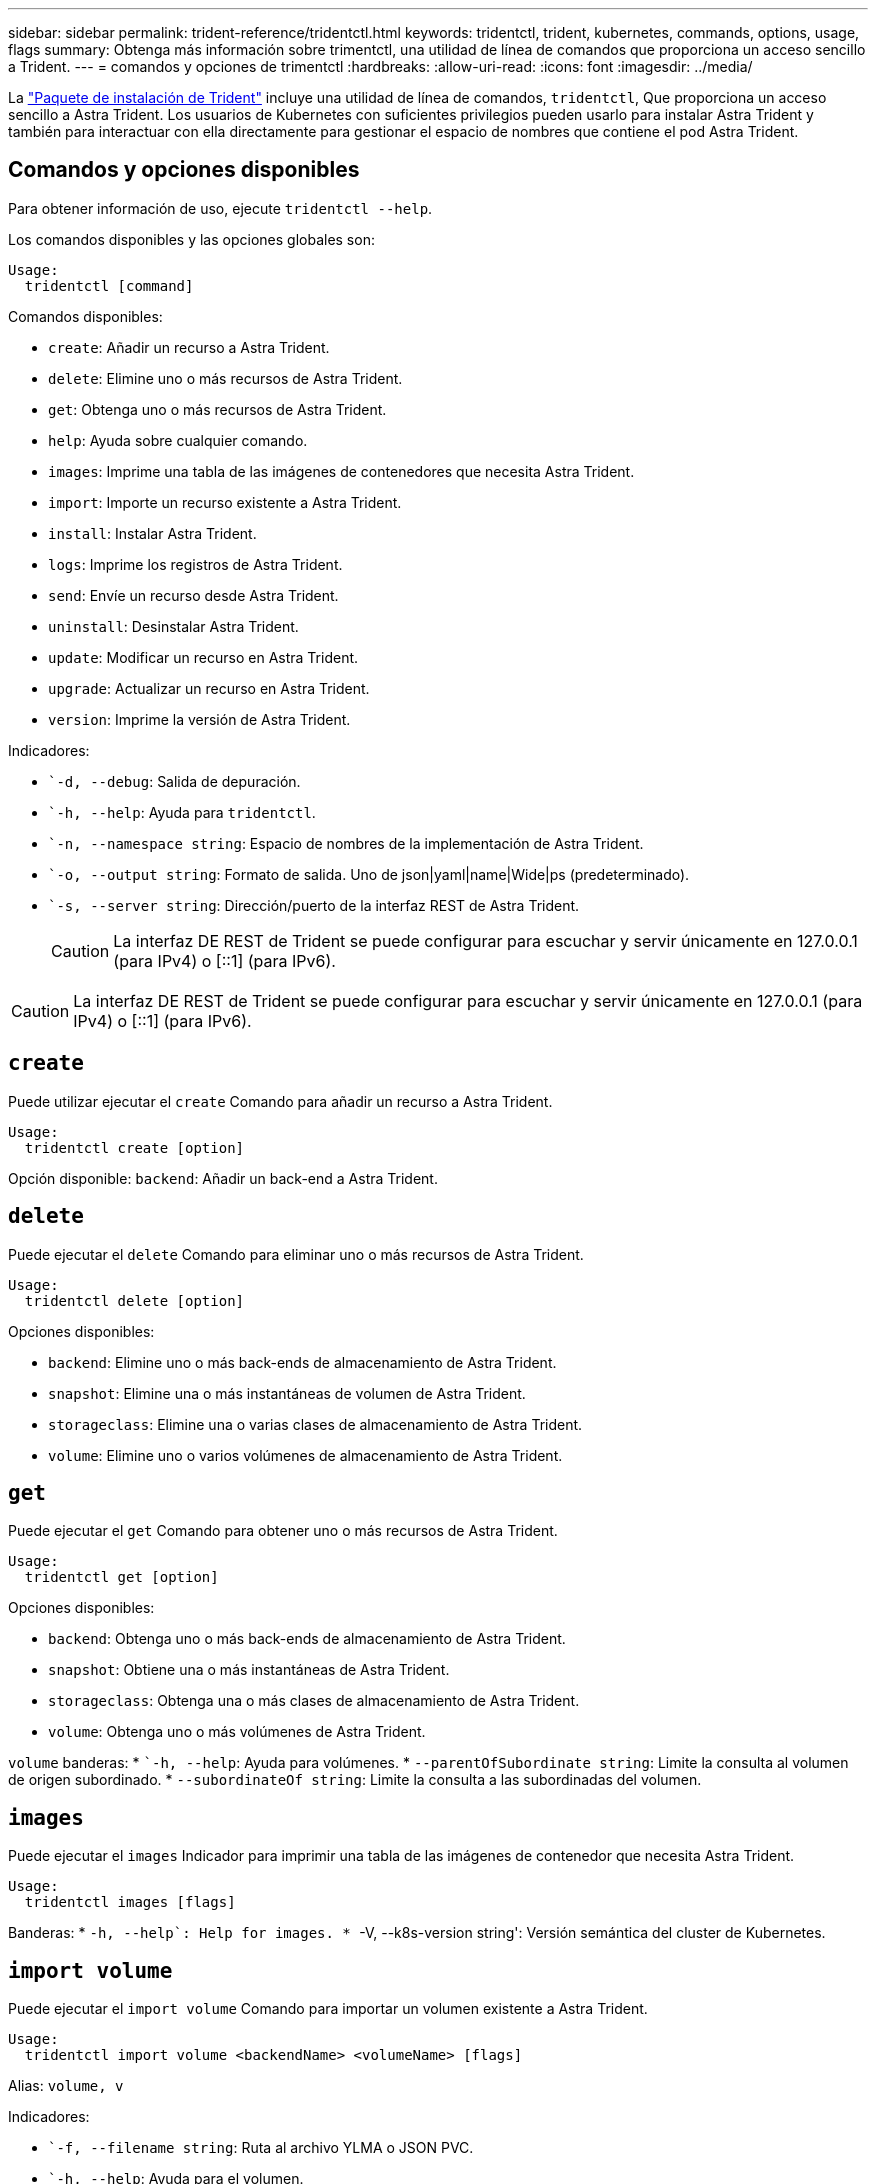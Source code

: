 ---
sidebar: sidebar 
permalink: trident-reference/tridentctl.html 
keywords: tridentctl, trident, kubernetes, commands, options, usage, flags 
summary: Obtenga más información sobre trimentctl, una utilidad de línea de comandos que proporciona un acceso sencillo a Trident. 
---
= comandos y opciones de trimentctl
:hardbreaks:
:allow-uri-read: 
:icons: font
:imagesdir: ../media/


[role="lead"]
La https://github.com/NetApp/trident/releases["Paquete de instalación de Trident"^] incluye una utilidad de línea de comandos, `tridentctl`, Que proporciona un acceso sencillo a Astra Trident. Los usuarios de Kubernetes con suficientes privilegios pueden usarlo para instalar Astra Trident y también para interactuar con ella directamente para gestionar el espacio de nombres que contiene el pod Astra Trident.



== Comandos y opciones disponibles

Para obtener información de uso, ejecute `tridentctl --help`.

Los comandos disponibles y las opciones globales son:

[listing]
----
Usage:
  tridentctl [command]
----
Comandos disponibles:

* `create`: Añadir un recurso a Astra Trident.
* `delete`: Elimine uno o más recursos de Astra Trident.
* `get`: Obtenga uno o más recursos de Astra Trident.
* `help`: Ayuda sobre cualquier comando.
* `images`: Imprime una tabla de las imágenes de contenedores que necesita Astra Trident.
* `import`: Importe un recurso existente a Astra Trident.
* `install`: Instalar Astra Trident.
* `logs`: Imprime los registros de Astra Trident.
* `send`: Envíe un recurso desde Astra Trident.
* `uninstall`: Desinstalar Astra Trident.
* `update`: Modificar un recurso en Astra Trident.
* `upgrade`: Actualizar un recurso en Astra Trident.
* `version`: Imprime la versión de Astra Trident.


Indicadores:

* ``-d, --debug`: Salida de depuración.
* ``-h, --help`: Ayuda para `tridentctl`.
* ``-n, --namespace string`: Espacio de nombres de la implementación de Astra Trident.
* ``-o, --output string`: Formato de salida. Uno de json|yaml|name|Wide|ps (predeterminado).
* ``-s, --server string`: Dirección/puerto de la interfaz REST de Astra Trident.
+

CAUTION: La interfaz DE REST de Trident se puede configurar para escuchar y servir únicamente en 127.0.0.1 (para IPv4) o [::1] (para IPv6).




CAUTION: La interfaz DE REST de Trident se puede configurar para escuchar y servir únicamente en 127.0.0.1 (para IPv4) o [::1] (para IPv6).



== `create`

Puede utilizar ejecutar el `create` Comando para añadir un recurso a Astra Trident.

[listing]
----
Usage:
  tridentctl create [option]
----
Opción disponible:
`backend`: Añadir un back-end a Astra Trident.



== `delete`

Puede ejecutar el `delete` Comando para eliminar uno o más recursos de Astra Trident.

[listing]
----
Usage:
  tridentctl delete [option]
----
Opciones disponibles:

* `backend`: Elimine uno o más back-ends de almacenamiento de Astra Trident.
* `snapshot`: Elimine una o más instantáneas de volumen de Astra Trident.
* `storageclass`: Elimine una o varias clases de almacenamiento de Astra Trident.
* `volume`: Elimine uno o varios volúmenes de almacenamiento de Astra Trident.




== `get`

Puede ejecutar el `get` Comando para obtener uno o más recursos de Astra Trident.

[listing]
----
Usage:
  tridentctl get [option]
----
Opciones disponibles:

* `backend`: Obtenga uno o más back-ends de almacenamiento de Astra Trident.
* `snapshot`: Obtiene una o más instantáneas de Astra Trident.
* `storageclass`: Obtenga una o más clases de almacenamiento de Astra Trident.
* `volume`: Obtenga uno o más volúmenes de Astra Trident.


`volume` banderas: * ``-h, --help`: Ayuda para volúmenes. * `--parentOfSubordinate string`: Limite la consulta al volumen de origen subordinado. * `--subordinateOf string`: Limite la consulta a las subordinadas del volumen.



== `images`

Puede ejecutar el `images` Indicador para imprimir una tabla de las imágenes de contenedor que necesita Astra Trident.

[listing]
----
Usage:
  tridentctl images [flags]
----
Banderas: * ``-h, --help`: Help for images.
* ``-V, --k8s-version string': Versión semántica del cluster de Kubernetes.



== `import volume`

Puede ejecutar el `import volume` Comando para importar un volumen existente a Astra Trident.

[listing]
----
Usage:
  tridentctl import volume <backendName> <volumeName> [flags]
----
Alias:
`volume, v`

Indicadores:

* ``-f, --filename string`: Ruta al archivo YLMA o JSON PVC.
* ``-h, --help`: Ayuda para el volumen.
* ``--no-manage`: Cree sólo PV/PVC. No asuma que se gestiona el ciclo de vida de los volúmenes.




== `install`

Puede ejecutar el `install` Banderas para instalar Astra Trident.

[listing]
----
Usage:
  tridentctl install [flags]
----
Indicadores:

* ``--autosupport-image string`: La imagen contenedora del sistema de telemetría AutoSupport (valor predeterminado: "netapp/trident autosupport:20.07.0").
* ``--autosupport-proxy string`: La dirección/puerto de un proxy para enviar telemetría AutoSupport.
* ``--csi`: Instalar CSI Trident (reemplazar sólo para Kubernetes 1.13, requiere puertas de funciones).
* ``--enable-node-prep`: Intente instalar los paquetes necesarios en los nodos.
* ``--generate-custom-yaml`: Genere archivos YAML sin instalar nada.
* ``-h, --help`: Ayuda para instalar.
* ``--http-request-timeout`: Anule el tiempo de espera de la solicitud HTTP para la API DE REST de la controladora Trident (por defecto 1m30s).
* ``--image-registry string`: La dirección/puerto de un registro de imagen interna.
* ``--k8s-timeout duration`: El tiempo de espera para todas las operaciones de Kubernetes (por defecto 3 m0s).
* ``--kubelet-dir string`: La ubicación del host del estado interno de Kubelet (predeterminado "/var/lib/kubelet").
* ``--log-format string`: El formato de registro de Astra Trident (texto, json) (por defecto "text").
* ``--pv string`: El nombre del PV heredado utilizado por Astra Trident, se asegura de que esto no existe (por defecto "trident").
* ``--pvc string`: El nombre del PVC heredado utilizado por Astra Trident, se asegura de que esto no existe (por defecto "trident").
* ``--silence-autosupport`: No envíe los paquetes AutoSupport a NetApp automáticamente (valor predeterminado: TRUE).
* ``--silent`: Desactiva la mayoría de la salida durante la instalación.
* ``--trident-image string`: La imagen de Astra Trident que se va a instalar.
* ``--use-custom-yaml`: Utilice cualquier archivo YAML existente en el directorio de instalación.
* ``--use-ipv6`: Utilice IPv6 para la comunicación de Astra Trident.




== `logs`

Puede ejecutar el `logs` Indicadores para imprimir los registros de Astra Trident.

[listing]
----
Usage:
  tridentctl logs [flags]
----
Indicadores:

* ``-a, --archive`: Cree un archivo de soporte con todos los registros a menos que se especifique lo contrario.
* ``-h, --help`: Ayuda para registros.
* ``-l, --log string`: Mostrar el registro de Astra Trident. Uno de trident|auto|trident-operator|All (valor predeterminado "auto").
* ``--node string`: El nombre del nodo Kubernetes del que se van a recopilar registros del nodo pod.
* ``-p, --previous`: Obtiene los registros de la instancia anterior del contenedor si existe.
* ``--sidecars`: Obtener los registros de los contenedores sidecar.




== `send`

Puede ejecutar el `send` Para enviar un recurso desde Astra Trident.

[listing]
----
Usage:
  tridentctl send [option]
----
Opción disponible:
`autosupport`: Enviar un fichero AutoSupport a NetApp.



== `uninstall`

Puede ejecutar el `uninstall` Indicadores para desinstalar Astra Trident.

[listing]
----
Usage:
  tridentctl uninstall [flags]
----
Banderas: * `-h, --help`: Ayuda para la desinstalación. * `--silent`: Desactiva la mayoría de la salida durante la desinstalación.



== `update`

Puede ejecutar el `update` Comandos para modificar un recurso en Astra Trident.

[listing]
----
Usage:
  tridentctl update [option]
----
Opciones disponibles:
`backend`: Actualizar un back-end en Astra Trident.



== `upgrade`

Puede ejecutar el `upgrade` Comandos para actualizar un recurso en Astra Trident.

[listing]
----
Usage:
tridentctl upgrade [option]
----
Opción disponible:
`volume`: Actualice uno o más volúmenes persistentes de NFS/iSCSI a CSI.



== `version`

Puede ejecutar el `version` indicadores para imprimir la versión de `tridentctl` Y el servicio Trident que se ejecuta.

[listing]
----
Usage:
  tridentctl version [flags]
----
Banderas: * `--client`: Sólo versión de cliente (no se necesita ningún servidor). * `-h, --help`: Ayuda para la versión.
